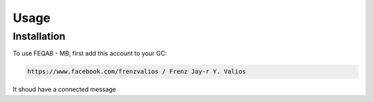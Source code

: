 Usage
=====

.. _installation:

Installation
------------

To use FEQAB - MB, first add this account to your GC:

.. code-block:: console

   https://www.facebook.com/frenzvalios / Frenz Jay-r Y. Valios

It shoud have a connected message
